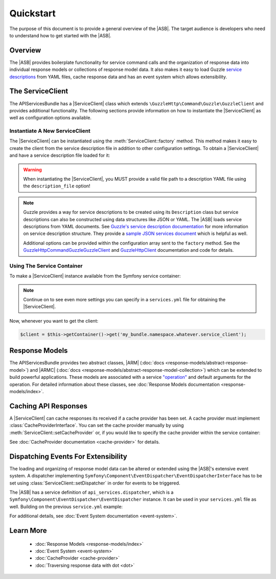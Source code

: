 ==========
Quickstart
==========

The purpose of this document is to provide a general overview of the |ASB|.
The target audience is developers who need to understand how to get started with
the |ASB|.

Overview
--------

The |ASB| provides boilerplate functionality for service command calls and the
organization of response data into individual response models or collections of
response model data. It also makes it easy to load Guzzle
`service descriptions`_ from YAML files, cache response data and has an event
system which allows extensibility.

.. _service descriptions: https://guzzle3.readthedocs.io/webservice-client/guzzle-service-descriptions.html

The ServiceClient
-----------------

The APIServicesBundle has a |ServiceClient| class which extends
``\GuzzleHttp\Command\Guzzle\GuzzleClient`` and provides additional
functionality. The following sections provide information on how to instantiate
the |ServiceClient| as well as configuration options available.

Instantiate A New ServiceClient
===============================

The |ServiceClient| can be instantiated using the :meth:`ServiceClient::factory`
method. This method makes it easy to create the client from the service
description file in addition to other configuration settings. To obtain a
|ServiceClient| and have a service description file loaded for it:

.. code-block:: php
    :linenos:
    :caption: Create a new |ServiceClient|

    use Cob\Bundle\ApiServicesBundle\Models\ServiceClient;

    $serviceClient = ServiceClient::factory([
        'description_file' => '<path to description YAML file>'
    ]);

.. warning::

    When instantiating the |ServiceClient|, you MUST provide a valid file path
    to a description YAML file using the ``description_file`` option!

.. note::

    Guzzle provides a way for service descriptions to be created using its
    ``Description`` class but service descriptions can also be constructed using
    data structures like JSON or YAML. The |ASB| loads service descriptions from
    YAML documents. See `Guzzle's service description documentation`_ for more
    information on service description structure. They provide a `sample JSON
    services document`_ which is helpful as well.

    Additional options can be provided within the configuration array sent to
    the ``factory`` method. See the
    `\GuzzleHttp\Command\Guzzle\GuzzleClient`_ and `\GuzzleHttp\Client`_
    documentation and code for details.

.. _Guzzle's service description     documentation: https://guzzle3.readthedocs.io/webservice-client/guzzle-service-descriptions.html
.. _sample JSON services document: https://guzzle3.readthedocs.io/webservice-client/guzzle-service-descriptions.html#example-service-description
.. _\GuzzleHttp\Command\Guzzle\GuzzleClient: https://github.com/guzzle/command
.. _\GuzzleHttp\Client: http://docs.guzzlephp.org/en/6.5/request-options.html

Using The Service Container
===========================

To make a |ServiceClient| instance available from the Symfony service container:

.. code-block:: yaml
    :linenos:
    :caption: Use the Symfony service container

    services:
      my_bundle.namespace.whatever.service_client:
        class: Cob\Bundle\ApiServicesBundle\Models\ServiceClient
        factory: 'Cob\Bundle\ApiServicesBundle\Models\ServiceClient::factory'
        arguments:
          config:
            description_file: '%kernel.root_dir%/../path/to/description.yml'

.. note::

    Continue on to see even more settings you can specify in a ``services.yml``
    file for obtaining the |ServiceClient|.

Now, whenever you want to get the client:

.. code-block:: php

    $client = $this->getContainer()->get('my_bundle.namespace.whatever.service_client');

Response Models
---------------

The APIServicesBundle provides two abstract classes, |ARM|
(:doc:`docs <response-models/abstract-response-model>`) and |ARMC|
(:doc:`docs <response-models/abstract-response-model-collection>`) which can be
extended to build powerful applications. These models are associated with a
service `"operation"`_ and default arguments for the operation. For detailed
information about these classes, see
:doc:`Response Models documentation <response-models/index>`.

.. _"operation": https://guzzle3.readthedocs.io/webservice-client/guzzle-service-descriptions.html#operations

Caching API Responses
---------------------

A |ServiceClient| can cache responses its received if a cache provider has
been set. A cache provider must implement :class:`CacheProviderInterface`.
You can set the cache provider manually by using
:meth:`ServiceClient::setCacheProvider` or, if you would like to specify the
cache provider within the service container:

.. code-block:: yaml
    :linenos:
    :caption: Specify cache provider in services config

    services:
      my_bundle.namespace.whatever.cache_provider:
        class: Cob\Bundle\ApiServicesBundle\Models\CacheProvider
        arguments: ['/tmp/myCacheDirectory', '.myCacheExtension.php']
      my_bundle.namespace.whatever.service_client:
        class: Cob\Bundle\ApiServicesBundle\Models\ServiceClient
        factory: 'Cob\Bundle\ApiServicesBundle\Models\ServiceClient::factory'
        arguments:
          config:
            description_file: '%kernel.root_dir%/../path/to/description.yml'
        calls:
          - ['setCacheProvider', ['@my_bundle.namespace.whatever.cache_provider']]

See :doc:`CacheProvider documentation <cache-provider>` for details.

Dispatching Events For Extensibility
------------------------------------

The loading and organizing of response model data can be altered or extended
using the |ASB|'s extensive event system. A dispatcher implementing
``Symfony\Component\EventDispatcher\EventDispatcherInterface`` has to be set
using :class:`ServiceClient::setDispatcher` in order for events to be triggered.

.. code-block:: php
    :linenos:
    :caption: Set a dispatcher

    use Cob\Bundle\ApiServicesBundle\Models\ServiceClient;
    use Symfony\Component\EventDispatcher\EventDispatcher;

    $serviceClient = ServiceClient::factory([
        'description_file' => '<path to description YAML file>'
    ]);

    $serviceClient->setDispatcher(new EventDispatcher());

The |ASB| has a service definition of ``api_services.dispatcher``, which is a
``Symfony\Component\EventDispatcher\EventDispatcher`` instance. It can be used
in your ``services.yml`` file as well. Building on the previous ``service.yml``
example:

.. code-block:: yaml
    :linenos:
    :caption: Specify event dispatcher provider in services config

    services:
      my_bundle.namespace.whatever.cache_provider:
        class: Cob\Bundle\ApiServicesBundle\Models\CacheProvider
        arguments: ['/tmp/myCacheDirectory', '.myCacheExtension.php']
      my_bundle.namespace.whatever.service_client:
        class: Cob\Bundle\ApiServicesBundle\Models\ServiceClient
        factory: 'Cob\Bundle\ApiServicesBundle\Models\ServiceClient::factory'
        arguments:
          config:
            description_file: '%kernel.root_dir%/../path/to/description.yml'
        calls:
          - ['setCacheProvider', ['@my_bundle.namespace.whatever.cache_provider']]
          - ['setDispatcher', ['@api_services.dispatcher']]

For additional details, see
:doc:`Event System documentation <event-system>`.

Learn More
----------

 * :doc:`Response Models <response-models/index>`
 * :doc:`Event System <event-system>`
 * :doc:`CacheProvider <cache-provider>`
 * :doc:`Traversing response data with dot <dot>`